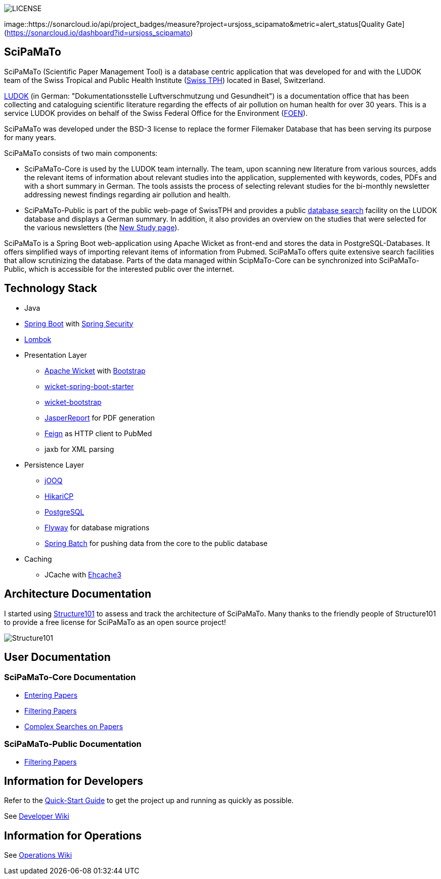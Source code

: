 image::https://img.shields.io/github/license/ursjoss/scipamato.svg[LICENSE]
image::https://sonarcloud.io/api/project_badges/measure?project=ursjoss_scipamato&metric=alert_status[Quality Gate](https://sonarcloud.io/dashboard?id=ursjoss_scipamato)

[[scipamato]]
== SciPaMaTo

SciPaMaTo (Scientific Paper Management Tool) is a database centric application that was developed for and with the LUDOK team of the Swiss Tropical and Public Health Institute (https://www.swisstph.ch/[Swiss TPH]) located in Basel, Switzerland.

https://www.swisstph.ch/en/projects/ludok/[LUDOK] (in German: "Dokumentationsstelle Luftverschmutzung und Gesundheit") is a documentation office that has been collecting and cataloguing scientific literature regarding the effects of air pollution on human health for over 30 years. This is a service LUDOK provides on behalf of the Swiss Federal Office for the Environment (https://www.bafu.admin.ch/bafu/en/home.html[FOEN]).

SciPaMaTo was developed under the BSD-3 license to replace the former Filemaker Database that has been serving its purpose for many years.

SciPaMaTo consists of two main components:

* SciPaMaTo-Core is used by the LUDOK team internally. The team, upon scanning new literature from various sources, adds the relevant items of information about relevant studies into the application, supplemented with keywords, codes, PDFs and with a short summary in German. The tools assists the process of selecting relevant studies for the bi-monthly newsletter addressing newest findings regarding air pollution and health.
* SciPaMaTo-Public is part of the public web-page of SwissTPH and provides a public https://www.swisstph.ch/en/projects/ludok/datenbanksuche/[database search] facility on the LUDOK database and displays a German summary. In addition, it also provides an overview on the studies that were selected for the various newsletters (the https://www.swisstph.ch/en/projects/ludok/neue-studien/[New Study page]).

SciPaMaTo is a Spring Boot web-application using Apache Wicket as front-end and stores the data in PostgreSQL-Databases. It offers simplified ways of importing relevant items of information from Pubmed. SciPaMaTo offers quite extensive search facilities that allow scrutinizing the database. Parts of the data managed within ScipMaTo-Core can be synchronized into SciPaMaTo-Public, which is accessible for the interested public over the internet.

[[technology-stack]]
== Technology Stack

* Java
* https://projects.spring.io/spring-boot/[Spring Boot] with
https://projects.spring.io/spring-security/[Spring Security]
* https://projectlombok.org/[Lombok]
* Presentation Layer
** https://wicket.apache.org/[Apache Wicket] with
http://getbootstrap.com/[Bootstrap]
** https://github.com/MarcGiffing/wicket-spring-boot[wicket-spring-boot-starter]
** https://github.com/l0rdn1kk0n/wicket-bootstrap[wicket-bootstrap]
** http://community.jaspersoft.com/[JasperReport] for PDF generation
** https://github.com/OpenFeign/feign[Feign] as HTTP client to PubMed
** jaxb for XML parsing
* Persistence Layer
** https://www.jooq.org/[jOOQ]
** https://github.com/brettwooldridge/HikariCP[HikariCP]
** https://www.postgresql.org/[PostgreSQL]
** https://flywaydb.org/[Flyway] for database migrations
** https://projects.spring.io/spring-batch/[Spring Batch] for pushing data from the core to the public database
* Caching
** JCache with http://www.ehcache.org/[Ehcache3]

[[architecture-documentation]]
== Architecture Documentation

I started using http://structure101.com/[Structure101] to assess and track the architecture of SciPaMaTo.
Many thanks to the friendly people of Structure101 to provide a free license for SciPaMaTo as an open source project!

image:http://structure101.com/images/s101_170.png[Structure101]

[[user-documentation]]
== User Documentation

[[user-docu-scipamato-core]]
=== SciPaMaTo-Core Documentation

* https://github.com/ursjoss/scipamato/wiki/Entering-Papers[Entering Papers]
* https://github.com/ursjoss/scipamato/wiki/Filtering-Papers[Filtering Papers]
* https://github.com/ursjoss/scipamato/wiki/Searches[Complex Searches on Papers]

[[user-docu-scipamato-public]]
=== SciPaMaTo-Public Documentation

* https://github.com/ursjoss/scipamato/wiki/Filtering-Papers-Public[Filtering Papers]

[[information-for-developers]]
== Information for Developers

Refer to the https://github.com/ursjoss/scipamato/wiki/QuickStart[Quick-Start Guide] to get the project up and running as quickly as possible.

See https://github.com/ursjoss/scipamato/wiki/Developer-Information[Developer Wiki]

[[information-for-operations]]
== Information for Operations

See https://github.com/ursjoss/scipamato/wiki/Operations[Operations Wiki]

